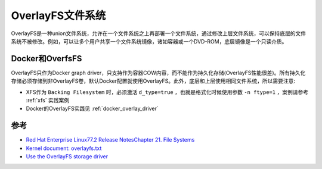 .. _overlayfs:

==================
OverlayFS文件系统
==================

OverlayFS是一种union文件系统，允许在一个文件系统之上再部署一个文件系统，通过修改上层文件系统，可以保持底层的文件系统不被修改。例如，可以让多个用户共享一个文件系统镜像，诸如容器或一个DVD-ROM，底层镜像是一个只读介质。

Docker和OverfsFS
====================

OverlayFS只作为Docker graph driver，只支持作为容器COW内容，而不能作为持久化存储(OverlayFS性能很差)。所有持久化存储必须存储到非OverlayFS卷，默认Docker配置就使用OverlayFS。此外，底层和上层使用相同文件系统，所以需要注意:

- XFS作为 ``Backing Filesystem`` 时，必须激活 ``d_type=true`` ，也就是格式化时候使用参数 ``-n ftype=1`` ，案例请参考 :ref:`xfs` 实践案例
- Docker的OverlayFS实践见 :ref:`docker_overlay_driver`

参考
======

- `Red Hat Enterprise Linux77.2 Release NotesChapter 21. File Systems <https://access.redhat.com/documentation/en-us/red_hat_enterprise_linux/7/html/7.2_release_notes/technology-preview-file_systems>`_
- `Kernel document: overlayfs.txt <https://www.kernel.org/doc/Documentation/filesystems/overlayfs.txt>`_
- `Use the OverlayFS storage driver <https://docs.docker.com/storage/storagedriver/overlayfs-driver/>`_
